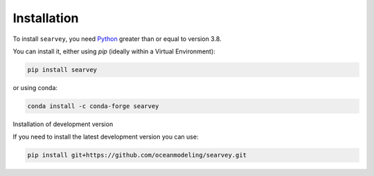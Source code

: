 Installation
============

To install ``searvey``, you need `Python <https://www.python.org/downloads>`_
greater than or equal to version 3.8.

You can install it, either using `pip` (ideally within a Virtual Environment):

.. code-block:: bash

  pip install searvey

or using conda:

.. code-block:: bash

	conda install -c conda-forge searvey

Installation of development version

If you need to install the latest development version you can use:

.. code-block:: bash

  pip install git+https://github.com/oceanmodeling/searvey.git
